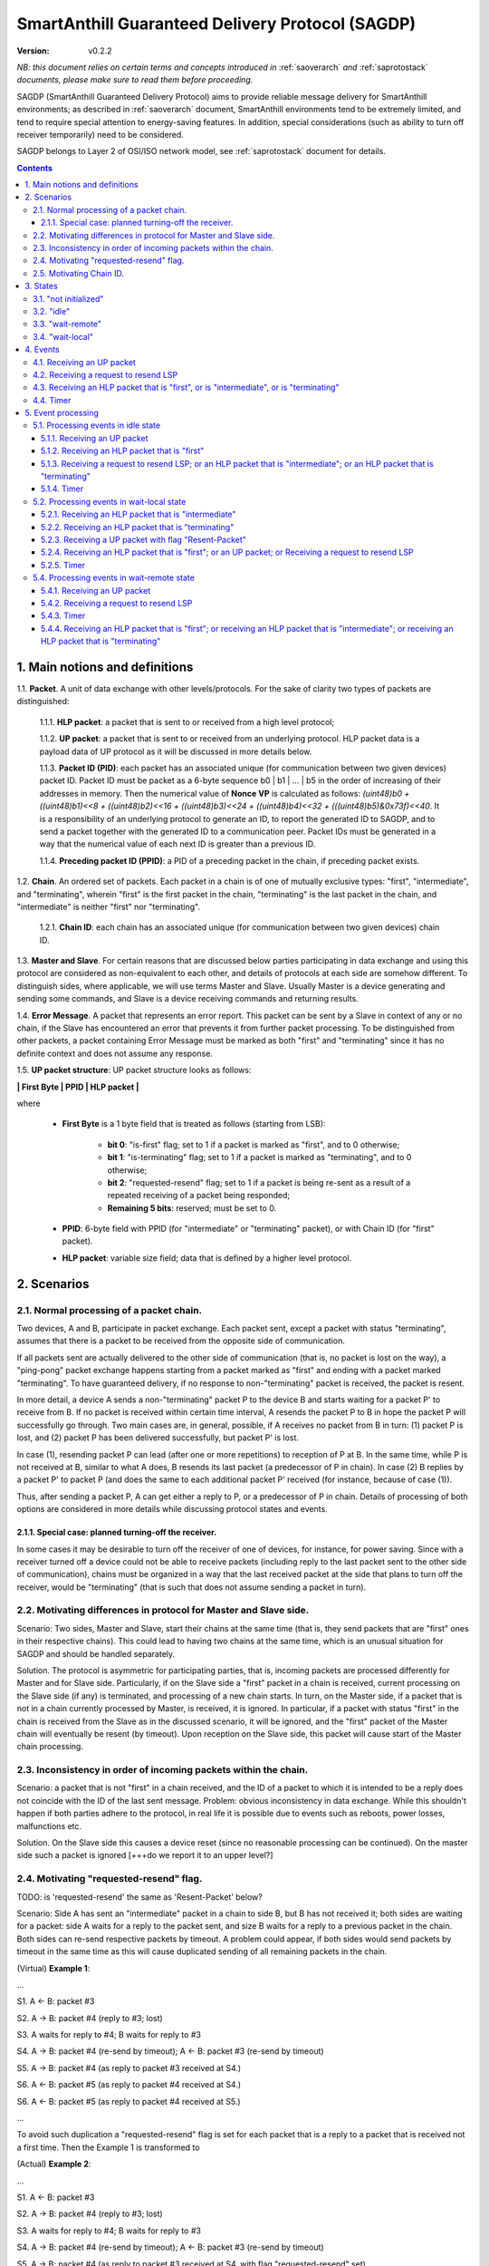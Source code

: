..  Copyright (c) 2015, OLogN Technologies AG. All rights reserved.
    Redistribution and use of this file in source (.rst) and compiled
    (.html, .pdf, etc.) forms, with or without modification, are permitted
    provided that the following conditions are met:
        * Redistributions in source form must retain the above copyright
          notice, this list of conditions and the following disclaimer.
        * Redistributions in compiled form must reproduce the above copyright
          notice, this list of conditions and the following disclaimer in the
          documentation and/or other materials provided with the distribution.
        * Neither the name of the OLogN Technologies AG nor the names of its
          contributors may be used to endorse or promote products derived from
          this software without specific prior written permission.
    THIS SOFTWARE IS PROVIDED BY THE COPYRIGHT HOLDERS AND CONTRIBUTORS "AS IS"
    AND ANY EXPRESS OR IMPLIED WARRANTIES, INCLUDING, BUT NOT LIMITED TO, THE
    IMPLIED WARRANTIES OF MERCHANTABILITY AND FITNESS FOR A PARTICULAR PURPOSE
    ARE DISCLAIMED. IN NO EVENT SHALL OLogN Technologies AG BE LIABLE FOR ANY
    DIRECT, INDIRECT, INCIDENTAL, SPECIAL, EXEMPLARY, OR CONSEQUENTIAL DAMAGES
    (INCLUDING, BUT NOT LIMITED TO, PROCUREMENT OF SUBSTITUTE GOODS OR
    SERVICES; LOSS OF USE, DATA, OR PROFITS; OR BUSINESS INTERRUPTION) HOWEVER
    CAUSED AND ON ANY THEORY OF LIABILITY, WHETHER IN CONTRACT, STRICT
    LIABILITY, OR TORT (INCLUDING NEGLIGENCE OR OTHERWISE) ARISING IN ANY WAY
    OUT OF THE USE OF THIS SOFTWARE, EVEN IF ADVISED OF THE POSSIBILITY OF SUCH
    DAMAGE

.. _sagdp:

SmartAnthill Guaranteed Delivery Protocol (SAGDP)
=================================================

:Version:   v0.2.2

*NB: this document relies on certain terms and concepts introduced in*
:ref:`saoverarch` *and*
:ref:`saprotostack` *documents, please make sure to read them before proceeding.*

SAGDP (SmartAnthill Guaranteed Delivery Protocol) aims to provide reliable message delivery for SmartAnthill environments; as described in
:ref:`saoverarch` document, SmartAnthill environments tend to be extremely limited, and tend to require special attention to energy-saving features. In addition, special considerations (such as ability to turn off receiver temporarily) need to be considered.

SAGDP belongs to Layer 2 of OSI/ISO network model, see
:ref:`saprotostack` document for details.

.. contents::

1. Main notions and definitions
-------------------------------

1.1. **Packet**. A unit of data exchange with other levels/protocols. For the sake of clarity two types of packets are distinguished:

     1.1.1. **HLP packet**: a packet that is sent to or received from a high level protocol;

     1.1.2. **UP packet**:  a packet that is sent to or received from an underlying protocol. HLP packet data is a payload data of UP protocol as it will be discussed in more details below.

     1.1.3. **Packet ID (PID)**: each packet has an associated unique (for communication between two given devices) packet ID. Packet ID must be packet as a 6-byte sequence b0 \| b1 \| ... \| b5 in the order of increasing of their addresses in memory. Then the numerical value of **Nonce VP** is calculated as follows: *(uint48)b0 + ((uint48)b1)<<8 + ((uint48)b2)<<16 + ((uint48)b3)<<24 + ((uint48)b4)<<32 + (((uint48)b5)&0x73f)<<40*. It is a responsibility of an underlying protocol to generate an ID, to report the generated ID to SAGDP, and to send a packet together with the generated ID to a communication peer. Packet IDs must be generated in a way that the numerical value of each next ID is greater than a previous ID.

     1.1.4. **Preceding packet ID (PPID)**: a PID of a preceding packet in the chain, if preceding packet exists.
	 
1.2. **Chain**. An ordered set of packets. Each packet in a chain is of one of mutually exclusive types: "first", "intermediate", and "terminating", wherein "first" is the first packet in the chain, "terminating" is the last packet in the chain, and "intermediate" is neither "first" nor "terminating".

     1.2.1. **Chain ID**: each chain has an associated unique (for communication between two given devices) chain ID.

1.3. **Master and Slave**. For certain reasons that are discussed below parties participating in data exchange and using this protocol are considered as non-equivalent to each other, and details of protocols at each side are somehow different. To distinguish sides, where applicable, we will use terms Master and Slave. Usually Master is a device generating and sending some commands, and Slave is a device receiving commands and returning results.

1.4. **Error Message**. A packet that represents an error report. This packet can be sent by a Slave in context of any or no chain, if the Slave has encountered an error that prevents it from further packet processing. To be distinguished from other packets, a packet containing Error Message must be marked as both "first" and "terminating" since it has no definite context and does not assume any response.

1.5. **UP packet structure**: UP packet structure looks as follows:
	 
**\| First Byte \| PPID \| HLP packet \|**

where

  * **First Byte** is a 1 byte field that is treated as follows (starting from LSB):

     * **bit 0**: "is-first" flag; set to 1 if a packet is marked as "first", and to 0 otherwise;
     * **bit 1**: "is-terminating" flag; set to 1 if a packet is marked as "terminating", and to 0 otherwise;
     * **bit 2**: "requested-resend" flag; set to 1 if a packet is being re-sent as a result of a repeated receiving of a packet being responded;
     * **Remaining 5 bits**: reserved; must be set to 0.

  * **PPID**: 6-byte field with PPID (for "intermediate" or "terminating" packet), or with Chain ID (for "first" packet).
  
  * **HLP packet**: variable size field; data that is defined by a higher level protocol.



2. Scenarios
------------

2.1. Normal processing of a packet chain.
^^^^^^^^^^^^^^^^^^^^^^^^^^^^^^^^^^^^^^^^^

Two devices, A and B, participate in packet exchange. Each packet sent, except a packet with status "terminating", assumes that there is a packet to be received from the opposite side of communication.

If all packets sent are actually delivered to the other side of communication (that is, no packet is lost on the way), a "ping-pong" packet exchange happens starting from a packet marked as "first" and ending with a packet marked "terminating". To have guaranteed delivery, if no response to non-"terminating" packet is received, the packet is resent.

In more detail, a device A sends a non-"terminating" packet P to the device B and starts waiting for a packet P' to receive from B. If no packet is received within certain time interval, A resends the packet P to B in hope the packet P will successfully go through. Two main cases are, in general, possible, if A receives no packet from B in turn: (1) packet P is lost, and (2) packet P has been delivered successfully, but packet P' is lost.

In case (1), resending packet P can lead (after one or more repetitions) to reception of P at B. In the same time, while P is not received at B, similar to what A does, B resends its last packet (a predecessor of P in chain). In case (2) B replies by a packet P' to packet P (and does the same to each additional packet P' received (for instance, because of case (1)).

Thus, after sending a packet P, A can get either a reply to P, or a predecessor of P in chain. Details of processing of both options are considered in more details while discussing protocol states and events.

2.1.1. Special case: planned turning-off the receiver.
''''''''''''''''''''''''''''''''''''''''''''''''''''''

In some cases it may be desirable to turn off the receiver of one of devices, for instance, for power saving. Since with a receiver turned off a device could not be able to receive packets (including reply to the last packet sent to the other side of communication), chains must be organized in a way that the last received packet at the side that plans to turn off the receiver, would be "terminating" (that is such that does not assume sending a packet in turn).

2.2. Motivating differences in protocol for Master and Slave side.
^^^^^^^^^^^^^^^^^^^^^^^^^^^^^^^^^^^^^^^^^^^^^^^^^^^^^^^^^^^^^^^^^^

Scenario: Two sides, Master and Slave, start their chains at the same time (that is, they send packets that are "first" ones in their respective chains). This could lead to having two chains at the same time, which is an unusual situation for SAGDP and should be handled separately.

Solution. The protocol is asymmetric for participating parties, that is, incoming packets are processed differently for Master and for Slave side. Particularly, if on the Slave side a "first" packet in a chain is received, current processing on the Slave side (if any) is terminated, and processing of a new chain starts. In turn, on the Master side, if a packet that is not in a chain currently processed by Master, is received, it is ignored. In particular, if a packet with status "first" in the chain is received from the Slave as in the discussed scenario, it will be ignored, and the "first" packet of the Master chain will eventually be resent (by timeout). Upon reception on the Slave side, this packet will cause start of the Master chain processing.

2.3. Inconsistency in order of incoming packets within the chain.
^^^^^^^^^^^^^^^^^^^^^^^^^^^^^^^^^^^^^^^^^^^^^^^^^^^^^^^^^^^^^^^^^

Scenario: a packet that is not "first" in a chain received, and the ID of a packet to which it is intended to be a reply does not coincide with the ID of the last sent message. Problem: obvious inconsistency in data exchange. While this shouldn't happen if both parties adhere to the protocol, in real life it is possible due to events such as reboots, power losses, malfunctions etc.

Solution. On the Slave side this causes a device reset (since no reasonable processing can be continued). On the master side such a packet is ignored [+++do we report it to an upper level?]

2.4. Motivating "requested-resend" flag.
^^^^^^^^^^^^^^^^^^^^^^^^^^^^^^^^^^^^^^^^

TODO: is 'requested-resend' the same as 'Resent-Packet' below?

Scenario: Side A has sent an "intermediate" packet in a chain to side B, but B has not received it; both sides are waiting for a packet: side A waits for a reply to the packet sent, and size B waits for a reply to a previous packet in the chain. Both sides can re-send respective packets by timeout. A problem could appear, if both sides would send packets by timeout in the same time as this will cause duplicated sending of all remaining packets in the chain.

(Virtual) **Example 1**:

...

S1. A <- B: packet #3

S2. A -> B: packet #4 (reply to #3; lost)

S3. A waits for reply to #4; B waits for reply to #3

S4. A -> B: packet #4 (re-send by timeout); A <- B: packet #3 (re-send by timeout)

S5. A -> B: packet #4 (as reply to packet #3 received at S4.)

S6. A <- B: packet #5 (as reply to packet #4 received at S4.)

S6. A <- B: packet #5 (as reply to packet #4 received at S5.)

...

To avoid such duplication a "requested-resend" flag is set for each packet that is a reply to a packet that is received not a first time. Then the Example 1 is transformed to

(Actual) **Example 2**:

...

S1. A <- B: packet #3

S2. A -> B: packet #4 (reply to #3; lost)

S3. A waits for reply to #4; B waits for reply to #3

S4. A -> B: packet #4 (re-send by timeout); A <- B: packet #3 (re-send by timeout)

S5. A -> B: packet #4 (as reply to packet #3 received at S4. with flag "requested-resend" set)

S6. A <- B: packet #5 (as reply to packet #4 received at S4.)

S6. B does nothing with respect to packet #4 received at S5 as flag "requested-resend" was found

...

Thus a potential for duplicated packet sending is eliminated.

2.5. Motivating Chain ID.
^^^^^^^^^^^^^^^^^^^^^^^^^

There are two cases why in state "idle" a "first" packet can come: the packet is an actual beginning of a new chain, or a packet is a re-sent beginning of a previous chain (in this latter case the previous chain is of length two). Respectively, processing of such two cases is different. Chain ID can answer a question whether a "first" packet is related to a previous chain (same chain ID), or to a new chain (otherwise).



3. States
---------

SAGDP has four states.

3.1. "not initialized"
^^^^^^^^^^^^^^^^^^^^^^
SAGDP appears in this state at system start, and can appear at any time, if detected inconsistencies in packet sequencing are such that the context of processing is lost and all existing data, if any, becomes invalid. The only event that can be processed in this state is "initializing", which results in transition to "idle" state.

This state has no associated data.

3.2. "idle"
^^^^^^^^^^^
If no chain is being processed, the protocol appears in state "idle" and waits for a packet that is marked as a "first" in chain from either a higher level protocol (when the device itself initiates communication) or from an underlying protocol (that is, ultimately, from a device that is a partner for communication). The first case results in transition to "wait-remote" state since after packet sending to the other device a response is being expected and waited. In the second case it is a communication partner device that initiated communication, and implementing device is to respond, so transition happens toward "wait-local" state. In addition, if a repeated packet is received, the last sent packet must be re-sent (without changing state).

Idle state has no associated data.

3.3. "wait-remote"
^^^^^^^^^^^^^^^^^^
When a packet is sent to the communication partner device, a reply packet is expected, and the protocol is in "wait-remote" state. With respect to chain ordering two types of packets can arrive: a reply to the packet sent (which means, in particular, that the last sent packet has been received by a communication partner device), and a previously received packet (which means that the last sent packet has not been delivered successfully). In the first case the payload of the received packet is forwarded to the higher level protocol for processing, and SAGDP transits to "wait-local" state waiting for the reply from the higher level. In the second case a last sent packet is resent, and the protocol remains in the same "wait-remote" state.

Another event that can happen in this state is a timer event. If nothing is received from a communication partner device within certain time period from the last packet has been sent, a last sent packet should be resent. Timer event happens after expiration of that time period. The protocol remains in the same "wait-remote" state after timer event.

"Wait-remote" has the following associated data:

- last sent packet (LSP);
- last sent packet ID range (LSPIDR);
- previous sent packet ID range (PSPIDR);
- last received chain ID (LRCID);
- length of the last time interval between re-send attempts (RSP).

LSP is used for packet resending, and RSP is used to set timer. LSPIDR is used to check whether an incoming packet is a reply to the last sent packet, or is a previously received packet. Such check is done by comparison of LSPIDR with PPID of the received packet.

3.4. "wait-local"
^^^^^^^^^^^^^^^^^
When payload data of a new packet received from the underlying protocol (and thus, ultimately, from a communication partner device) is forwarded to the higher level protocol, SAGDP starts waiting for a reply from a higher level, and stays in "wait-local" state. In this state the only legitimate event is receiving a packet from a higher level that is not marked as a "first" in chain.

"Wait-local" has the following associated data:

- last received packet unique identifier (LRPID),

which is to be added to the header of a packet that is to be forwarded to underlying protocol as an indication to which packet in chain the current packet serves as a reply.

4. Events
---------

Here is a full list of events.

4.1. Receiving an UP packet
^^^^^^^^^^^^^^^^^^^^^^^^^^^
A packet that has not been received ever before arrives. Unless an error in chaining happened, it is either the first in a new chain, or a reply of a communication partner to the last sent packet. This event is initiated by an underlying protocol. In general, a payload of this packet is to be extracted and passed to a higher level protocol.

4.2. Receiving a request to resend LSP
^^^^^^^^^^^^^^^^^^^^^^^^^^^^^^^^^^^^^^
If, for any reason, an underlying protocol determins that the last sent packet did not go through, it may request to re-send the last sent packet.

4.3. Receiving an HLP packet that is "first", or is "intermediate", or is "terminating"
^^^^^^^^^^^^^^^^^^^^^^^^^^^^^^^^^^^^^^^^^^^^^^^^^^^^^^^^^^^^^^^^^^^^^^^^^^^^^^^^^^^^^^^

TODO: pls check that the intended meaning didn't change

A packet from a higher level protocol has been received with a respective status in chain. This packet is to be pre-processed and passed to an underlying protocol to be ultimately sent to a communication partner device.

4.4. Timer
^^^^^^^^^^
In the context of SAGDP timer event is used for packet resending, if a response has not been received within certain time.


5. Event processing
-------------------


5.1. Processing events in idle state
^^^^^^^^^^^^^^^^^^^^^^^^^^^^^^^^^^^^

In idle state SAGDP is ready to accept a packet marked as "first" from either underlying or higher level protocol.

5.1.1. Receiving an UP packet
'''''''''''''''''''''''''''''

Processing of this event is different at Mater's and Slave's side in a part when the packet is not a subsequent packet within a current chain.

**At Master's side**, processing depends on the status of the packet in chain.
  * Error Message: payload of the packet is reported to a higher level protocol with its status, and SAGDP changes its state to idle.
  * "First": chain id in the packet is compared to LRCID.
     * chain ID in the packet is equal to LRCID: a repeated packet has been received; SAGDP requests a new Packet ID, updates upper bound of LSPIDR with received Packet ID, the Last Sent Packet is re-sent together with its Packet ID; SAGDP does not change its state.
	 * chain ID in the packet is not equal to LRCID: LRCID is set to the value of chain ID in the packet; packet PID is saved as a current value of LRPID, payload of the packet is reported to a higher level protocol with its status, and SAGDP changes its state to wait-local.
  * "Intermediate": PPID of the packet is compared to LSPIDR and PSPIDR as follows.
     * PPID is below the LSPIDR and below PSPIDR: packet is ignored; SAGDP does not change its state.
     * PPID is below the LSPIDR and within PSPIDR: the Last Sent Packet must be re-sent (note that in "idle" state it could be only "terminating"); SAGDP does not change its state.
     * PPID is within LSPIDR: unexpected (received packet is a response to the last sent packet, but the last sent packet in state "idle" could be only "terminating"): ignored [TODO: check for necessity of other actions].
     * PPID is above LSPIDR (chain is broken): ignored [TODO: check for necessity of other actions].
  * "Terminating": PPID of the packet is compared to LSPIDR.
     * PPID is below the LSPIDR: the chain is broken (PPID being below LSPIDR means that the last this packet has been replied, which is impossible sinse "this" packet is "terminating"); ignored [TODO: check for necessity of other actions].
     * PPID is within LSPIDR: (received packet is a reply to the last sent packet; since SAGDP is in "idle" state, then the last received packet was "terminating", and thus this packet is already processed): ignored without changing state.
     * PPID is above LSPIDR (chain is broken): ignored [TODO: check for necessity of other actions].

**At Slave side**,
  * Error Message: unexpected; system must send a packet with Error Message to its communication partner and then to transit to "not initialized" state thus invalidating all current data.
  * "First": chain id in the packet is compared to LRCID.
     * chain ID in the packet is equal to LRCID: a repeated packet has been received; SAGDP requests a new Packet ID, updates upper bound of LSPIDR with received Packet ID, the Last Sent Packet is re-sent together with its Packet ID; SAGDP does not change its state.
	 * chain ID in the packet is not equal to LRCID: LRCID is set to the value of chain ID in the packet; packet PID is saved as a current value of LRPID, payload of the packet is reported to a higher level protocol with its status, and SAGDP changes its state to wait-local.
  * "Intermediate": PPID of the packet is compared to LSPIDR and PSPIDR as follows.
     * PPID is below the LSPIDR and below PSPIDR: unexpected (chain is broken): system must send a packet with Error Message to its communication partner and then to transit to "not initialized" state thus invalidating all current data.
     * PPID is below the LSPIDR and within PSPIDR: the Last Sent Packet must be re-sent (note that in "idle" state it could be only "terminating"); SAGDP does not change its state.
     * PPID is within LSPIDR: unexpected (received packet is a response to the last sent packet, but the last sent packet in state "idle" could be only "terminating"); system must send a packet with Error Message to its communication partner and then to transit to "not initialized" state thus invalidating all current data.
     * PPID is above LSPIDR: unexpected (chain is broken); system must send a packet with Error Message to its communication partner and then to transit to "not initialized" state thus invalidating all current data.
  * "Terminating": PPID of the packet is compared to LSPIDR.
     * PPID is below the LSPIDR: the chain is broken (PPID being below LSPIDR means that the last this packet has been replied, which is impossible sinse "this" packet is "terminating"); system must send a packet with Error Message to its communication partner and then to transit to "not initialized" state thus invalidating all current data.
     * PPID is within LSPIDR: (received packet is a reply to the last sent packet; since SAGDP is in "idle" state, then the last received packet was "terminating", and thus this packet is already processed): ignored without changing state.
     * PPID is above LSPIDR: unexpected (chain is broken): system must send a packet with Error Message to its communication partner and then to transit to "not initialized" state thus invalidating all current data.

5.1.2. Receiving an HLP packet that is "first"
''''''''''''''''''''''''''''''''''''''''''''''

An UP packet is formed wherein HLP packet becomes a payload data, and a header contains flags regarding the position of the packet in chain ("is-first" flag is set, "is-last" is not set) and the packet PPID that is equal to LRPID. SAGDP requests a new Packet ID; sets PSPIDR to a current value of LSPIDR; and sets both lower and upper bound of LSPIDR to the received Packet ID (note that the upper bound of LSPIDR serves as a last sent packet ID and can be used when necessary as such). The UP packet is saved as LSP. Timer is set to RSP. The UP packet is sent to the underlying protocol. SAGDP changes its state to "wait-remote".

5.1.3. Receiving a request to resend LSP; or an HLP packet that is "intermediate"; or an HLP packet that is "terminating"
'''''''''''''''''''''''''''''''''''''''''''''''''''''''''''''''''''''''''''''''''''''''''''''''''''''''''''''''''''''''''

TODO: pls check that the intended meaning didn't change

If any of these events happen in idle state, consistency of data processing is broken. If implemented on Master, an error must e reported to the higher level protocol, and SAGDP transits to "idle" state. If implemented on Slave, system must send a packet with Error Message to its communication partner and then to transit to "not initialized" state thus invalidating all current data.

5.1.4. Timer
''''''''''''

Ignored in this state.


5.2. Processing events in wait-local state
^^^^^^^^^^^^^^^^^^^^^^^^^^^^^^^^^^^^^^^^^^
In wait-local state SAGDP waits from a higher level protocol for a packet that is not a "first" in the chain.

5.2.1. Receiving an HLP packet that is "intermediate"
'''''''''''''''''''''''''''''''''''''''''''''''''''''

An UP packet is formed wherein HLP packet becomes a payload data, and a header contains flags regarding the position of the packet in chain ("is-first" flag is not set, "is-last" is not set) and the packet PPID that is equal to LSPID. SAGDP requests a new Packet ID; sets PSPIDR to a current value of LSPIDR; and sets both lower and upper bound of LSPIDR to the received Packet ID (note that the upper bound of LSPIDR serves as a last sent packet ID and can be used when necessary as such). Timer is set to RSP. The UP packet is sent to the underlying protocol. SAGDP changes its state to "wait-remote".

5.2.2. Receiving an HLP packet that is "terminating"
''''''''''''''''''''''''''''''''''''''''''''''''''''

An UP packet is formed wherein HLP packet becomes a payload data, and a header contains flags regarding the position of the packet in chain ("is-first" flag is not set, "is-last" is not set) and the packet PPID that is equal to LSPID. SAGDP requests a new Packet ID; sets PSPIDR to a current value of LSPIDR; and sets both lower and upper bound of LSPIDR to the received Packet ID (note that the upper bound of LSPIDR serves as a last sent packet ID and can be used when necessary as such). Timer is set to RSP. The UP packet is sent to the underlying protocol. SAGDP changes its state to "wait-remote".

5.2.3. Receiving a UP packet with flag "Resent-Packet"
''''''''''''''''''''''''''''''''''''''''''''''''''''''

The packet is ignored. SAGDP does not change its state.

5.2.4. Receiving an HLP packet that is "first"; or an UP packet; or Receiving a request to resend LSP
'''''''''''''''''''''''''''''''''''''''''''''''''''''''''''''''''''''''''''''''''''''''''''''''''''''

TODO: pls check that the intended meaning didn't change

If any of these events happen in wait-local state, consistency of data processing is broken. If implemented on Master, an error must e reported to the higher level protocol, and SAGDP transits to "idle" state. If implemented on Slave, system must send a packet with Error Message to its communication partner and then to transit to "not initialized" state thus invalidating all current data.

5.2.5. Timer
''''''''''''

Ignored in this state.


5.4. Processing events in wait-remote state
^^^^^^^^^^^^^^^^^^^^^^^^^^^^^^^^^^^^^^^^^^^

5.4.1. Receiving an UP packet
'''''''''''''''''''''''''''''

A received UP packet can be either a new packet, or a repetition of a previously last-received packet. In the latter case a last sent packet is resent; in the former case processing of this event is different at Mater's and Slave's side in a part when the packet is not a subsequent packet within a current chain. The received packet is processed as follows:

**At Master's side**, processing depends on the status of the packet in chain.
  * Error Message: payload of the packet is reported to a higher level protocol with its status, and SAGDP changes its state to idle.
  * "First": chain id in the packet is compared to LRCID.
     * chain ID in the packet is equal to LRCID: a repeated packet has been received; SAGDP requests a new Packet ID, updates upper bound of LSPIDR with received Packet ID, the Last Sent Packet is re-sent together with its Packet ID; SAGDP does not change its state.
	 * chain ID in the packet is not equal to LRCID: unexpected; ignored; SAGDPdoes not change its state.
  * "Intermediate": PPID of the packet is compared to LSPIDR and PSPIDR as follows.
     * PPID is below the LSPIDR and below PSPIDR: packet is ignored; SAGDP does not change its state.
     * PPID is below the LSPIDR and within PSPIDR: SAGDP requests a new Packet ID, updates upper bound of LSPIDR with received Packet ID, the Last Sent Packet is re-sent together with its Packet ID; SAGDP does not change its state.
     * PPID is within LSPIDR (received packet is a response to the last sent packet): packet PID is saved as a current value of LRPID, payload of the packet is reported to a higher level protocol with its status in chain, and SAGDP changes its state to wait-local.
     * PPID is above LSPID (chain is broken): the packet is ignored.
  * "Terminating": chain consistency is verified by comparison of PPID of the packet with LSPID.
     * PPID is below the LSPIDR: unexpected (a repeated packet has been received that is "terminating", but SAGDP did not respond to a "terminating" packet). Ignored. [TODO: check]
     * PPID is within LSPIDR (received packet is a response to the last sent packet): payload of the packet is reported to a higher level protocol with its status in chain, and SAGDP changes its state to idle.
     * PPID is above LSPIDR (chain is broken): the packet is ignored  [+++check]

**At Slave side**,
  * Error Message: unexpected; system must send a packet with Error Message to its communication partner and then transit to "not initialized" state thus invalidating all current data.
  * "First": chain id in the packet is compared to LRCID.
     * chain ID in the packet is equal to LRCID: a repeated packet has been received; SAGDP requests a new Packet ID, updates upper bound of LSPIDR with received Packet ID, the Last Sent Packet is re-sent together with its Packet ID; SAGDP does not change its state.
     * chain ID in the packet is not equal to LRCID (master has selected to start a new chain): system must transit to "not initialized" and then to "idle" state, and then to process the packet again.
  * "Intermediate": PPID of the packet is compared to LSPIDR and PSPIDR as follows.
     * PPID is below the LSPIDR and below PSPIDR: unexpected (chain is broken): system must send a packet with Error Message to its communication partner and then to transit to "not initialized" state thus invalidating all current data.
     * PPID is below the LSPIDR and within PSPIDR: a repeated packet has been received. SAGDP requests a new Packet ID, updates upper bound of LSPIDR with received Packet ID, the Last Sent Packet is re-sent together with its Packet ID, and SAGDP keeps its present state ("wait-remote").
     * PPID is within LSPIDR (received packet is a response to the last sent packet): packet PID is saved as a current value of LRPID, payload of the packet is reported to a higher level protocol with its status in chain, and SAGDP changes its state to wait-local.
     * PPID is above LSPID (chain is broken): system must send a packet with Error Message to its communication partner and then to transit to "not initialized" state thus invalidating all current data.
  * "Terminating": chain consistency is verified by comparison of PPID of the packet with LSPID.
     * PPID is below the LSPIDR: unexpected (a repeated packet has been received that is "terminating", but SAGDP did not respond to a "terminating" packet). System must send a packet with Error Message to its communication partner and then to transit to "not initialized" state thus invalidating all current data.
     * PPID is within LSPIDR (received packet is a response to the last sent packet): payload of the packet is reported to a higher level protocol with its status in chain, and SAGDP changes its state to idle.
     * PPID is above LSPIDR (chain is broken): system must send a packet with Error Message to its communication partner and then to transit to "not initialized" state thus invalidating all current data.


5.4.2. Receiving a request to resend LSP
''''''''''''''''''''''''''''''''''''''''

SAGDP requests a new Packet ID, updates upper bound of LSPIDR with received Packet ID, the Last Sent Packet is re-sent together with its Packet ID. Timer is reset [TODO: details on timer reset here and at all applicable places]. SAGDP does not change its state.


5.4.3. Timer
''''''''''''

The LSP is sent to the underlying protocol. Timer is set to RSP. SAGDP does not change its state.

5.4.4. Receiving an HLP packet that is "first"; or receiving an HLP packet that is "intermediate"; or receiving an HLP packet that is "terminating"
'''''''''''''''''''''''''''''''''''''''''''''''''''''''''''''''''''''''''''''''''''''''''''''''''''''''''''''''''''''''''''''''''''''''''''''''''''

If any of these events happen in wait-remote state, consistency of data processing is broken. If implemented on Master, an error must be reported to the higher level protocol, and SAGDP transits to "idle" state. If implemented on Slave, system must send a packet with Error Message to its communication partner and then to transit to "not initialized" state thus invalidating all current data.





[+++ processing around "requested-resend" flag]



... [work in progress]
